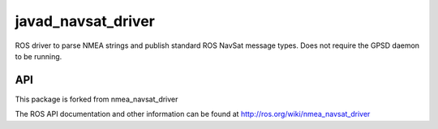 javad_navsat_driver
===============

ROS driver to parse NMEA strings and publish standard ROS NavSat message types. Does not require the GPSD daemon to be running.

API
---

This package is forked from nmea_navsat_driver

The ROS API documentation and other information can be found at http://ros.org/wiki/nmea_navsat_driver
